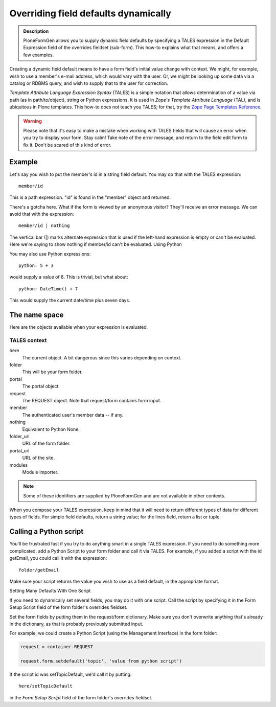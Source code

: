 =====================================
Overriding field defaults dynamically
=====================================

.. admonition :: Description

    PloneFormGen allows you to supply dynamic field defaults by specifying a TALES expression in the Default Expression field of the overrides fieldset (sub-form). This how-to explains what that means, and offers a few examples.

Creating a dynamic field default means to have a form field's initial value change with context. We might, for example, wish to use a member's e-mail address, which would vary with the user. Or, we might be looking up some data via a catalog or RDBMS query, and wish to supply that to the user for correction.

`Template Attribute Language Expression Syntax` (TALES) is a simple notation that allows determination of a value via path (as in path/to/object), string or Python expressions. It is used in `Zope's Template Attribute Language` (TAL), and is ubiquitous in Plone templates. This how-to does not teach you TALES; for that, try the `Zope Page Templates Reference <https://docs.zope.org/zope2/zope2book/AppendixC.html>`_.

.. warning::

    Please note that it's easy to make a mistake when working with TALES fields that will cause an error when you try to display your form. Stay calm! Take note of the error message, and return to the field edit form to fix it. Don't be scared of this kind of error.

Example
=======

Let's say you wish to put the member's id in a string field default. You may do that with the TALES expression::

  member/id

This is a path expression. "id" is found in the "member" object and returned.

There's a gotcha here. What if the form is viewed by an anonymous visitor? They'll receive an error message. We can avoid that with the expression::

  member/id | nothing

The vertical bar (|) marks alternate expression that is used if the left-hand expression is empty or can't be evaluated. Here we're saying to show nothing if member/id can't be evaluated.
Using Python

You may also use Python expressions::

  python: 5 + 3

would supply a value of 8. This is trivial, but what about::

  python: DateTime() + 7

This would supply the current date/time plus seven days.

The name space
==============

Here are the objects available when your expression is evaluated.

TALES context
-------------

here
    The current object. A bit dangerous since this varies depending on context.
folder
    This will be your form folder.
portal
    The portal object.
request
    The REQUEST object. Note that request/form contains form input.
member
    The authenticated user's member data -- if any.
nothing
    Equivalent to Python None.
folder_url
    URL of the form folder.
portal_url
    URL of the site.
modules
    Module importer.

.. note::

    Some of these identifiers are supplied by PloneFormGen and are not available in other contexts.

When you compose your TALES expression, keep in mind that it will need to return different types of data for different types of fields. For simple field defaults, return a string value; for the lines field, return a list or tuple.

Calling a Python script
=======================

You'll be frustrated fast if you try to do anything smart in a single TALES expression. If you need to do something more complicated, add a Python Script to your form folder and call it via TALES. For example, if you added a script with the id getEmail, you could call it with the expression::

    folder/getEmail

Make sure your script returns the value you wish to use as a field default, in the appropriate format.

Setting Many Defaults With One Script

If you need to dynamically set several fields, you may do it with one script. Call the script by specifying it in the Form Setup Script field of the form folder's overrides fieldset.

Set the form fields by putting them in the request/form dictionary. Make sure you don't overwrite anything that's already in the dictionary, as that is probably previously submitted input.

For example, we could create a Python Script (using the Management Interface) in the form folder:

.. code-block:: python

    request = container.REQUEST

    request.form.setdefault('topic', 'value from python script')

If the script id was setTopicDefault, we'd call it by putting::

    here/setTopicDefault

in the `Form Setup Script` field of the form folder's overrides fieldset.
